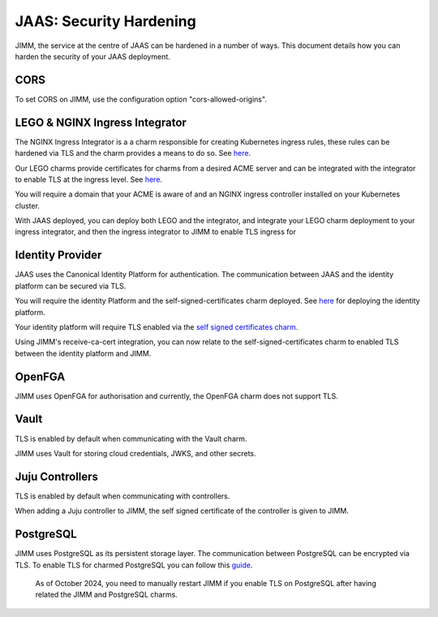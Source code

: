 JAAS: Security Hardening
========================
JIMM, the service at the centre of JAAS can be hardened in a number of ways. This 
document details how you can harden the security of your JAAS deployment. 

CORS
----
To set CORS on JIMM, use the configuration option "cors-allowed-origins".

LEGO & NGINX Ingress Integrator
-------------------------------
The NGINX Ingress Integrator is a a charm responsible for creating Kubernetes ingress rules, 
these rules can be hardened via TLS and the charm provides a means to do so. See `here <https://charmhub.io/nginx-ingress-integrator>`__.

Our LEGO charms provide certificates for charms from a desired ACME server and can be integrated
with the integrator to enable TLS at the ingress level. See `here <https://charmhub.io/httprequest-lego-k8s>`__.

You will require a domain that your ACME is aware of and an NGINX ingress controller installed
on your Kubernetes cluster.

With JAAS deployed, you can deploy both LEGO and the integrator, and integrate your LEGO charm deployment
to your ingress integrator, and then the ingress integrator to JIMM to enable TLS ingress for

Identity Provider
-----------------
JAAS uses the Canonical Identity Platform for authentication. The communication between JAAS
and the identity platform can be secured via TLS.

You will require the identity Platform and the self-signed-certificates charm deployed.
See `here <https://charmhub.io/topics/canonical-identity-platform/tutorials/e2e-tutorial>`__ for deploying the identity platform. 

Your identity platform will require TLS enabled via the `self signed certificates charm <https://charmhub.io/self-signed-certificates>`__.

Using JIMM's receive-ca-cert integration, you can now relate to the self-signed-certificates charm
to enabled TLS between the identity platform and JIMM.

OpenFGA
-------
JIMM uses OpenFGA for authorisation and currently, the OpenFGA charm does not support TLS.

Vault
-----
TLS is enabled by default when communicating with the Vault charm.

JIMM uses Vault for storing cloud credentials, JWKS, and other secrets.

Juju Controllers
----------------
TLS is enabled by default when communicating with controllers.

When adding a Juju controller to JIMM, the self signed certificate of the controller is given to
JIMM.


PostgreSQL
----------
JIMM uses PostgreSQL as its persistent storage layer. The communication between PostgreSQL can be encrypted
via TLS. To enable TLS for charmed PostgreSQL you can follow this `guide <https://charmhub.io/postgresql-k8s/docs/t-enable-tls?channel=14/stable>`__.

    As of October 2024, you need to manually restart JIMM if you enable TLS on PostgreSQL after having related the JIMM and PostgreSQL charms.
